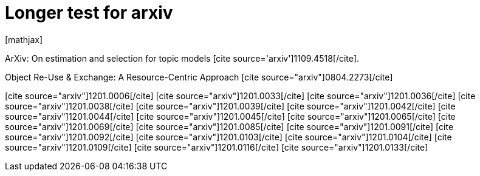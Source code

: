 Longer test for arxiv
====================
:blogpost-status: published
:blogpost-categories: kcite


pass:[[mathjax]]

ArXiv: On estimation and selection for topic models pass:[[cite
source='arxiv'\]1109.4518[/cite\]].

Object Re-Use &amp; Exchange: A Resource-Centric Approach
pass:[[cite source="arxiv"\]0804.2273[/cite\]]

pass:[[cite source="arxiv"\]1201.0006[/cite\]]
pass:[[cite source="arxiv"\]1201.0033[/cite\]]
pass:[[cite source="arxiv"\]1201.0036[/cite\]]
pass:[[cite source="arxiv"\]1201.0038[/cite\]]
pass:[[cite source="arxiv"\]1201.0039[/cite\]]
pass:[[cite source="arxiv"\]1201.0042[/cite\]]
pass:[[cite source="arxiv"\]1201.0044[/cite\]]
pass:[[cite source="arxiv"\]1201.0045[/cite\]]
pass:[[cite source="arxiv"\]1201.0065[/cite\]]
pass:[[cite source="arxiv"\]1201.0069[/cite\]]
pass:[[cite source="arxiv"\]1201.0085[/cite\]]
pass:[[cite source="arxiv"\]1201.0091[/cite\]]
pass:[[cite source="arxiv"\]1201.0092[/cite\]]
pass:[[cite source="arxiv"\]1201.0103[/cite\]]
pass:[[cite source="arxiv"\]1201.0104[/cite\]]
pass:[[cite source="arxiv"\]1201.0109[/cite\]]
pass:[[cite source="arxiv"\]1201.0116[/cite\]]
pass:[[cite source="arxiv"\]1201.0133[/cite\]]
